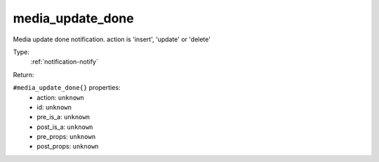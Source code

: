 .. _media_update_done:

media_update_done
^^^^^^^^^^^^^^^^^

Media update done notification. action is 'insert', 'update' or 'delete' 


Type: 
    :ref:`notification-notify`

Return: 
    

``#media_update_done{}`` properties:
    - action: ``unknown``
    - id: ``unknown``
    - pre_is_a: ``unknown``
    - post_is_a: ``unknown``
    - pre_props: ``unknown``
    - post_props: ``unknown``
